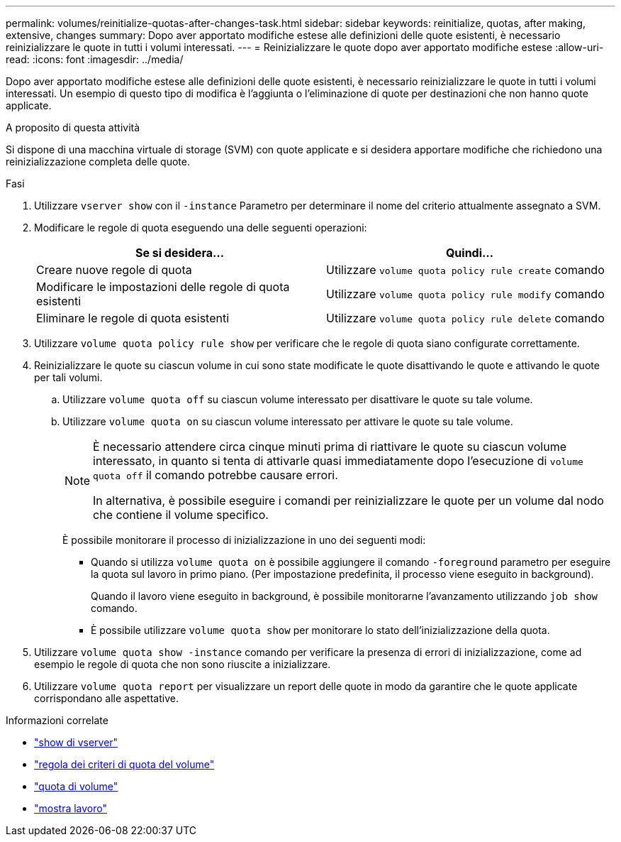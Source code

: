 ---
permalink: volumes/reinitialize-quotas-after-changes-task.html 
sidebar: sidebar 
keywords: reinitialize, quotas, after making, extensive, changes 
summary: Dopo aver apportato modifiche estese alle definizioni delle quote esistenti, è necessario reinizializzare le quote in tutti i volumi interessati. 
---
= Reinizializzare le quote dopo aver apportato modifiche estese
:allow-uri-read: 
:icons: font
:imagesdir: ../media/


[role="lead"]
Dopo aver apportato modifiche estese alle definizioni delle quote esistenti, è necessario reinizializzare le quote in tutti i volumi interessati. Un esempio di questo tipo di modifica è l'aggiunta o l'eliminazione di quote per destinazioni che non hanno quote applicate.

.A proposito di questa attività
Si dispone di una macchina virtuale di storage (SVM) con quote applicate e si desidera apportare modifiche che richiedono una reinizializzazione completa delle quote.

.Fasi
. Utilizzare `vserver show` con il `-instance` Parametro per determinare il nome del criterio attualmente assegnato a SVM.
. Modificare le regole di quota eseguendo una delle seguenti operazioni:
+
[cols="2*"]
|===
| Se si desidera... | Quindi... 


 a| 
Creare nuove regole di quota
 a| 
Utilizzare `volume quota policy rule create` comando



 a| 
Modificare le impostazioni delle regole di quota esistenti
 a| 
Utilizzare `volume quota policy rule modify` comando



 a| 
Eliminare le regole di quota esistenti
 a| 
Utilizzare `volume quota policy rule delete` comando

|===
. Utilizzare `volume quota policy rule show` per verificare che le regole di quota siano configurate correttamente.
. Reinizializzare le quote su ciascun volume in cui sono state modificate le quote disattivando le quote e attivando le quote per tali volumi.
+
.. Utilizzare `volume quota off` su ciascun volume interessato per disattivare le quote su tale volume.
.. Utilizzare `volume quota on` su ciascun volume interessato per attivare le quote su tale volume.
+
[NOTE]
====
È necessario attendere circa cinque minuti prima di riattivare le quote su ciascun volume interessato, in quanto si tenta di attivarle quasi immediatamente dopo l'esecuzione di `volume quota off` il comando potrebbe causare errori.

In alternativa, è possibile eseguire i comandi per reinizializzare le quote per un volume dal nodo che contiene il volume specifico.

====
+
È possibile monitorare il processo di inizializzazione in uno dei seguenti modi:

+
*** Quando si utilizza `volume quota on` è possibile aggiungere il comando `-foreground` parametro per eseguire la quota sul lavoro in primo piano. (Per impostazione predefinita, il processo viene eseguito in background).
+
Quando il lavoro viene eseguito in background, è possibile monitorarne l'avanzamento utilizzando `job show` comando.

*** È possibile utilizzare `volume quota show` per monitorare lo stato dell'inizializzazione della quota.




. Utilizzare `volume quota show -instance` comando per verificare la presenza di errori di inizializzazione, come ad esempio le regole di quota che non sono riuscite a inizializzare.
. Utilizzare `volume quota report` per visualizzare un report delle quote in modo da garantire che le quote applicate corrispondano alle aspettative.


.Informazioni correlate
* link:https://docs.netapp.com/us-en/ontap-cli/vserver-show.html["show di vserver"^]
* link:https://docs.netapp.com/us-en/ontap-cli/search.html?q=volume+quota+policy+rule["regola dei criteri di quota del volume"^]
* link:https://docs.netapp.com/us-en/ontap-cli/search.html?q=volume+quota["quota di volume"^]
* link:https://docs.netapp.com/us-en/ontap-cli/job-show.html["mostra lavoro"^]

